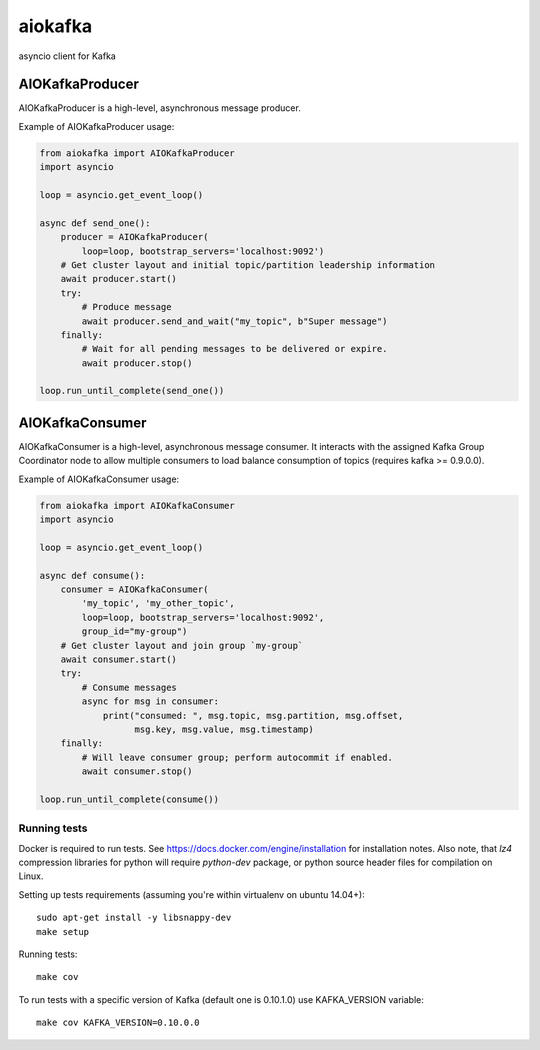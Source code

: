 aiokafka
========
.. image:: https://travis-ci.org/aio-libs/aiokafka.svg?branch=master
    :target: https://travis-ci.org/aio-libs/aiokafka
    :alt: |Build status|
.. image:: https://codecov.io/github/aio-libs/aiokafka/coverage.svg?branch=master
    :target: https://codecov.io/gh/aio-libs/aiokafka/branch/master
    :alt: |Coverage|
.. image:: https://badges.gitter.im/Join%20Chat.svg
    :target: https://gitter.im/aio-libs/Lobby
    :alt: |Chat on Gitter|

asyncio client for Kafka


AIOKafkaProducer
****************

AIOKafkaProducer is a high-level, asynchronous message producer.

Example of AIOKafkaProducer usage:

.. code-block:: python

    from aiokafka import AIOKafkaProducer
    import asyncio

    loop = asyncio.get_event_loop()

    async def send_one():
        producer = AIOKafkaProducer(
            loop=loop, bootstrap_servers='localhost:9092')
        # Get cluster layout and initial topic/partition leadership information
        await producer.start()
        try:
            # Produce message
            await producer.send_and_wait("my_topic", b"Super message")
        finally:
            # Wait for all pending messages to be delivered or expire.
            await producer.stop()

    loop.run_until_complete(send_one())


AIOKafkaConsumer
****************

AIOKafkaConsumer is a high-level, asynchronous message consumer.
It interacts with the assigned Kafka Group Coordinator node to allow multiple 
consumers to load balance consumption of topics (requires kafka >= 0.9.0.0).

Example of AIOKafkaConsumer usage:

.. code-block:: python

    from aiokafka import AIOKafkaConsumer
    import asyncio

    loop = asyncio.get_event_loop()

    async def consume():
        consumer = AIOKafkaConsumer(
            'my_topic', 'my_other_topic',
            loop=loop, bootstrap_servers='localhost:9092',
            group_id="my-group")
        # Get cluster layout and join group `my-group`
        await consumer.start()
        try:
            # Consume messages
            async for msg in consumer:
                print("consumed: ", msg.topic, msg.partition, msg.offset,
                      msg.key, msg.value, msg.timestamp)
        finally:
            # Will leave consumer group; perform autocommit if enabled.
            await consumer.stop()

    loop.run_until_complete(consume())

Running tests
-------------

Docker is required to run tests. See https://docs.docker.com/engine/installation for installation notes. Also note, that `lz4` compression libraries for python will require `python-dev` package,
or python source header files for compilation on Linux.

Setting up tests requirements (assuming you're within virtualenv on ubuntu 14.04+)::

    sudo apt-get install -y libsnappy-dev
    make setup

Running tests::

    make cov

To run tests with a specific version of Kafka (default one is 0.10.1.0) use KAFKA_VERSION variable::

    make cov KAFKA_VERSION=0.10.0.0
